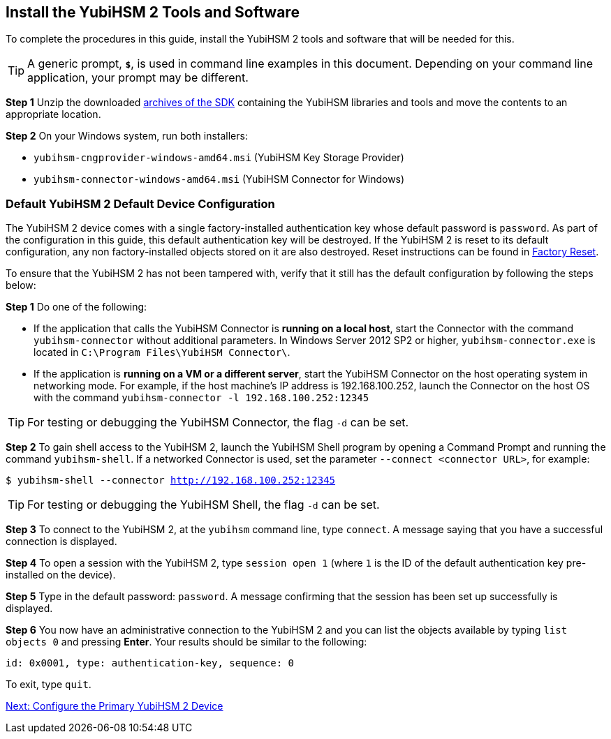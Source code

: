 == Install the YubiHSM 2 Tools and Software

To complete the procedures in this guide, install the YubiHSM 2 tools and software that will be needed for this.

[TIP]
=====
A generic prompt, `*$*`, is used in command line examples in this document. Depending on your command line application, your prompt may be different.
=====

*Step 1* Unzip the downloaded link:../../Releases/[archives of the SDK] containing the YubiHSM libraries and tools and move the contents to an appropriate location.

*Step 2* On your Windows system, run both installers:

* `yubihsm-cngprovider-windows-amd64.msi` (YubiHSM Key Storage Provider)
* `yubihsm-connector-windows-amd64.msi` (YubiHSM Connector for Windows)


=== Default YubiHSM 2 Default Device Configuration

The YubiHSM 2 device comes with a single factory-installed authentication key whose default password is `password`. As part of the configuration in this guide, this default authentication key will be destroyed. If the YubiHSM 2 is reset to its default configuration, any non factory-installed objects stored on it are also destroyed. Reset instructions can be found in link:../Factory_reset.adoc[Factory Reset].

To ensure that the YubiHSM 2 has not been tampered with, verify that it still has the default configuration by following the steps below:

*Step 1* Do one of the following:

* If the application that calls the YubiHSM Connector is *running on a local host*, start the Connector with the command `yubihsm-connector` without additional parameters. In Windows Server 2012 SP2 or higher, `yubihsm-connector.exe` is located in `C:\Program Files\YubiHSM Connector\`.

* If the application is *running on a VM or a different server*, start the YubiHSM Connector on the host operating system in networking mode. For example, if the host machine’s IP address is 192.168.100.252, launch the Connector on the host OS with the command `yubihsm-connector -l 192.168.100.252:12345`

[TIP]
=====
For testing or debugging the YubiHSM Connector, the flag `-d` can be set.
=====

*Step 2* To gain shell access to the YubiHSM 2, launch the YubiHSM Shell program by opening a Command Prompt and running the command `yubihsm-shell`. If a networked Connector is used, set the parameter `--connect <connector URL>`, for example:

`$ yubihsm-shell --connector http://192.168.100.252:12345`

[TIP]
=====
For testing or debugging the YubiHSM Shell, the flag `-d` can be set.
=====

*Step 3* To connect to the YubiHSM 2, at the `yubihsm` command line, type `connect`. A message saying that you have a successful connection is displayed.

*Step 4* To open a session with the YubiHSM 2, type `session open 1` (where `1` is the ID of the default authentication key pre-installed on the device).

*Step 5* Type in the default password: `password`. A message confirming  that the session has been set up successfully is displayed.

*Step 6* You now have an administrative connection to the YubiHSM 2 and you can list the objects available by typing `list objects 0` and pressing *Enter*. Your results should be similar to the following:

`id: 0x0001, type: authentication-key, sequence: 0`

To exit, type `quit`.


link:Configure_the_Primary_YubiHSM_2_Device.adoc[Next: Configure the Primary YubiHSM 2 Device]
